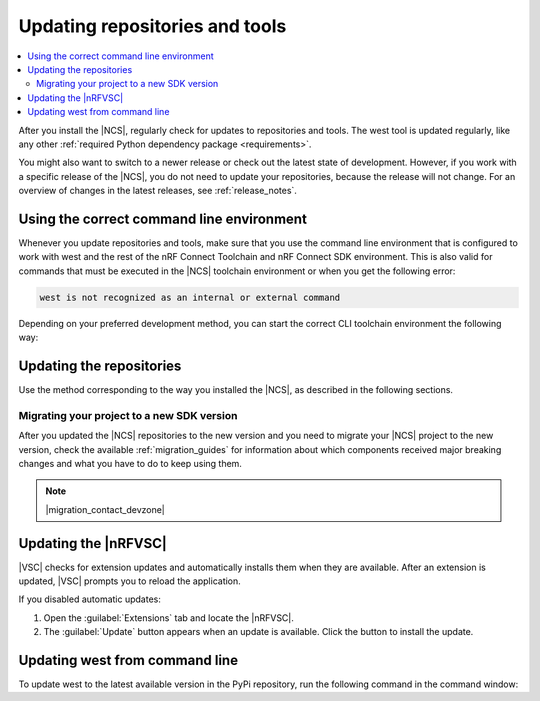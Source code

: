.. _gs_updating:
.. _repo_move:
.. _updating:

Updating repositories and tools
###############################

.. contents::
   :local:
   :depth: 2

After you install the |NCS|, regularly check for updates to repositories and tools.
The west tool is updated regularly, like any other :ref:`required Python dependency package <requirements>`.

You might also want to switch to a newer release or check out the latest state of development.
However, if you work with a specific release of the |NCS|, you do not need to update your repositories, because the release will not change.
For an overview of changes in the latest releases, see :ref:`release_notes`.

.. _using_toolchain_environment:

Using the correct command line environment
******************************************

Whenever you update repositories and tools, make sure that you use the command line environment that is configured to work with west and the rest of the nRF Connect Toolchain and nRF Connect SDK environment.
This is also valid for commands that must be executed in the |NCS| toolchain environment or when you get the following error:

.. code-block:: console

   west is not recognized as an internal or external command

Depending on your preferred development method, you can start the correct CLI toolchain environment the following way:

.. tabs::

   .. group-tab:: nRF Connect for Visual Studio Code

      Start the nRF Connect terminal profile from the :guilabel:`Panel View`.
      See `the extension documentation <nRF Terminal documentation_>`_ for more information.

      .. note::
          Repositories and tools can be updated in the |nRFVSC| using GUI.
          See :ref:`updating_repos` below for details.

   .. group-tab:: Command line

      Use the command for your operating system with the ``--ncs-version`` corresponding to the version of the |NCS| you are working with.
      The following commands start the command line environment for the latest release (|release|):

      .. tabs::

         .. tab:: Windows

            .. parsed-literal::
               :class: highlight

               nrfutil sdk-manager toolchain launch --ncs-version |release|  --terminal

         .. tab:: Linux

            .. parsed-literal::
               :class: highlight

               nrfutil sdk-manager toolchain launch --ncs-version |release| --shell

         .. tab:: macOS

            .. parsed-literal::
               :class: highlight

               nrfutil sdk-manager toolchain launch --ncs-version |release| --shell

      ..

      You can also use other options instead of ``--ncs-version``.
      See the `sdk-manager command documentation <sdk-manager Starting and inspecting the toolchain environment_>`_ for more information.

.. _gs_updating_repos:
.. _gs_updating_repos_examples:
.. _updating_repos_examples:
.. _updating_repos:

Updating the repositories
*************************

Use the method corresponding to the way you installed the |NCS|, as described in the following sections.

.. tabs::

   .. group-tab:: nRF Connect for VS Code

      The |nRFVSC| lets you update the associated |NCS| repositories within the :guilabel:`Source Control View`.
      For detailed instructions, see the `west module management`_ page in the extension's documentation.

      You can also change the SDK or toolchain in the |nRFVSC| to a new one.
      Complete the steps listed on the `How to change SDK and toolchain versions`_ page in the extension's documentation.

   .. group-tab:: Command line

      To manage the ``nrf`` repository (the manifest repository) from command line, use Git.

      Use the following set of commands:

      * ``git fetch origin`` - To :ref:`fetch the latest code <dm-wf-update-ncs>` from the `sdk-nrf`_ repository and make sure that you have the latest changes.
      * ``git checkout`` - If you want to check out a branch or tag in the ``nrf`` repository.
        This gives you a different version of the manifest file.
      * ``west update`` - To update the project repositories to the state specified in this manifest file.
        It is a good practice to run ``west update`` every time you change or modify the current working branch (for example, when you pull, rebase, or check out a different branch).

      .. include:: install_ncs.rst
         :start-after: west-error-start
         :end-before: west-error-end

      **Example: Switching to a release**

         .. toggle::

            To switch to release |release| of the |NCS|, enter the following commands in the ``ncs/nrf`` directory:

            .. parsed-literal::
               :class: highlight

               git fetch origin
               git checkout |release|
               west update

      **Example: Switching to a revision (SHA, branch, or tag)**

         .. toggle::

            To update to a particular revision, make sure that you have that particular revision on your local file system before you check it out by running ``git fetch origin``:

            .. code-block:: console

               git fetch origin
               git checkout *next_revision*
               west update

            In this case, *next_revision* can be either a SHA (for example, ``224bee9055d986fe2677149b8cbda0ff10650a6e``), a branch, or a tag name.

      **Example: Switching to the latest state of development (branch)**

         .. toggle::

            To switch to the ``main`` branch that includes the latest state of development, enter the following commands:

            .. code-block:: console

               git fetch origin
               git checkout origin/main
               west update

.. _migrating_project:

Migrating your project to a new SDK version
===========================================

After you updated the |NCS| repositories to the new version and you need to migrate your |NCS| project to the new version, check the available :ref:`migration_guides` for information about which components received major breaking changes and what you have to do to keep using them.

.. note::
    |migration_contact_devzone|

.. _vsc_update:

Updating the |nRFVSC|
*********************

|VSC| checks for extension updates and automatically installs them when they are available.
After an extension is updated, |VSC| prompts you to reload the application.

If you disabled automatic updates:

1. Open the :guilabel:`Extensions` tab and locate the |nRFVSC|.

#. The :guilabel:`Update` button appears when an update is available.
   Click the button to install the update.

.. _west_update:

Updating west from command line
*******************************

To update west to the latest available version in the PyPi repository, run the following command in the command window:

.. tabs::

   .. group-tab:: Windows

      .. parsed-literal::
         :class: highlight

         pip3 install -U west

   .. group-tab:: Linux

      .. parsed-literal::
         :class: highlight

         pip3 install --user -U west

   .. group-tab:: macOS

      .. parsed-literal::
         :class: highlight

         pip3 install -U west
..
